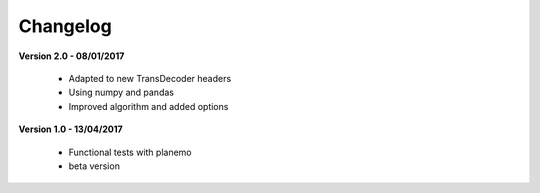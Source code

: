 Changelog
---------

**Version 2.0 - 08/01/2017**

 - Adapted to new TransDecoder headers
 - Using numpy and pandas
 - Improved algorithm and added options

**Version 1.0 - 13/04/2017**

 - Functional tests with planemo
 - beta version
